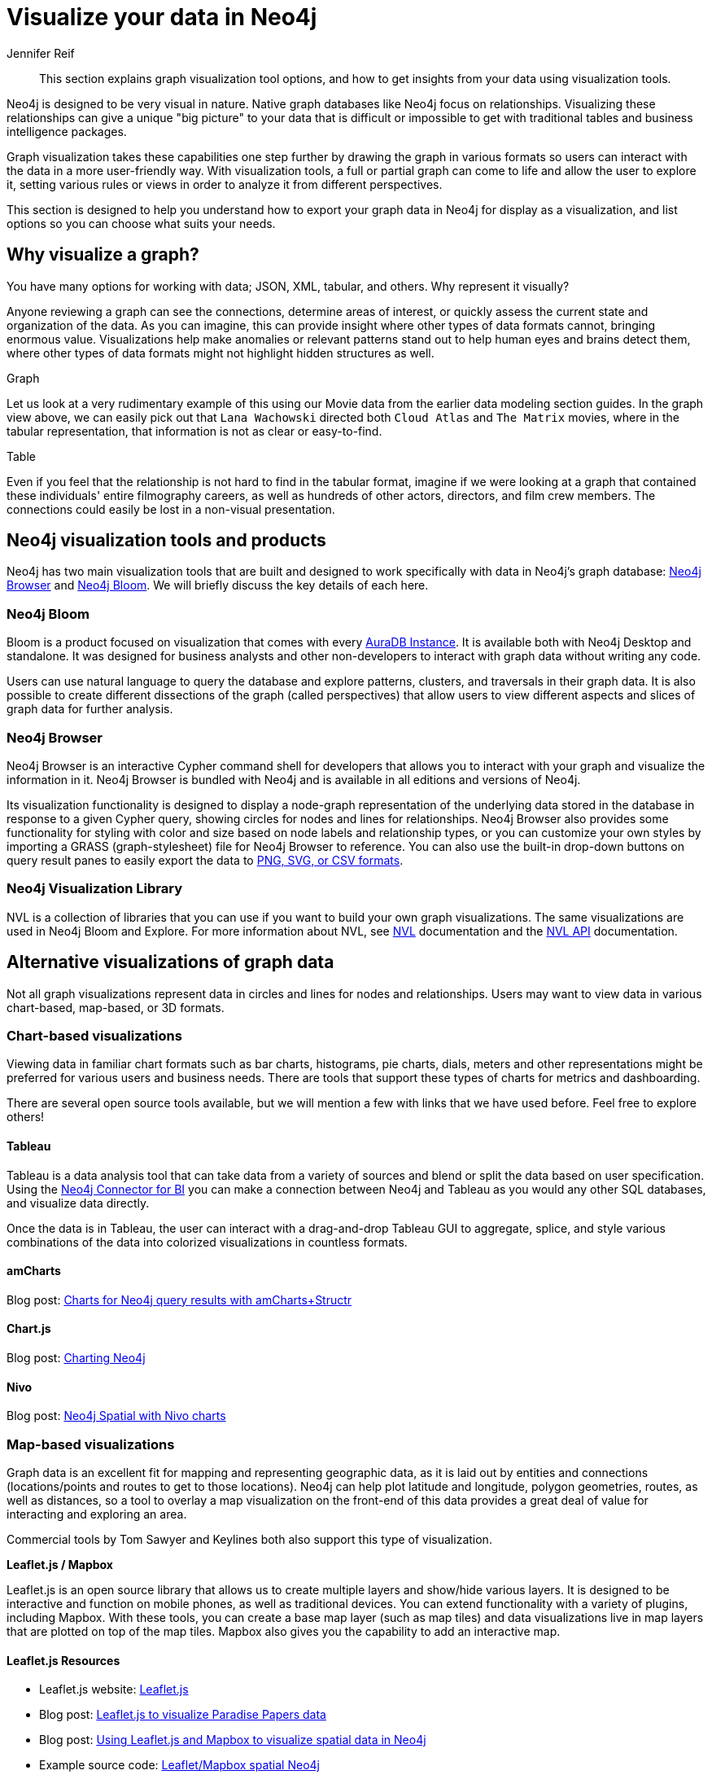 = Visualize your data in Neo4j
:level: Beginner
:author: Jennifer Reif
:category: visualization
:tags: visualization, graph, tools, browser, bloom, introduction, tools, charts, maps, heatmaps, 3d
:description: This section explains graph visualization tool options, and how to get insights from your data using visualization tools.


[abstract]
{description}

// It would be good to use the blog post link:https://neo4j.com/developer-blog/15-tools-for-visualizing-your-neo4j-graph-database/[15 Tools for Visualizing Your Graph Database] by Niels de Jong.
// Also we have a new tool NeoDash2.0 (to ask Alistair: what is the future of this project? It's an open-source product, not an official one. You can download it from the Graph Apps Gallery).
// Apart from it, we need to update Bloom section by adding info of integrated graph algos from GDS.

[#about-graph-vis]
Neo4j is designed to be very visual in nature.
Native graph databases like Neo4j focus on relationships.  Visualizing these relationships can give a unique
"big picture" to your data that is difficult or impossible to get with traditional tables and business intelligence packages.

// image:{neo4j-img-base-uri}bloom-movies-view-1.png[role="popup-link"]

Graph visualization takes these capabilities one step further by drawing the graph in various formats so users can interact with the data in a more user-friendly way.
With visualization tools, a full or partial graph can come to life and allow the user to explore it, setting various rules or views in order to analyze it from different perspectives.

// image:{neo4j-img-base-uri}bloom-movies-view-2.png[role="popup-link"]

This section is designed to help you understand how to export your graph data in Neo4j for display as a visualization, and list options so you can choose what suits your needs.

[#why-vis-graph]
== Why visualize a graph?

You have many options for working with data; JSON, XML, tabular, and others.
Why represent it visually?

Anyone reviewing a graph can see the connections, determine areas of interest, or quickly assess the current state and organization of the data.
As you can imagine, this can provide insight where other types of data formats cannot, bringing enormous value.
Visualizations help make anomalies or relevant patterns stand out to help human eyes and brains detect them, where other types of data formats might not highlight hidden structures as well.

.Graph
// image:{neo4j-img-base-uri}vis_movies_graph_format.jpg[role="popup-link"]

Let us look at a very rudimentary example of this using our Movie data from the earlier data modeling section guides.
In the graph view above, we can easily pick out that `Lana Wachowski` directed both `Cloud Atlas` and `The Matrix` movies, where in the tabular representation, that information is not as clear or easy-to-find.

.Table
// image:{neo4j-img-base-uri}vis_movies_tabular_format.jpg[role="popup-link"]

Even if you feel that the relationship is not hard to find in the tabular format, imagine if we were looking at a graph that contained these individuals' entire filmography careers, as well as hundreds of other actors, directors, and film crew members.
The connections could easily be lost in a non-visual presentation.

[#neo4j-vis-tools]
== Neo4j visualization tools and products

Neo4j has two main visualization tools that are built and designed to work specifically with data in Neo4j’s graph database: link:/developer/neo4j-browser/[Neo4j Browser] and https://neo4j.com/bloom/[Neo4j Bloom^].
We will briefly discuss the key details of each here.

=== Neo4j Bloom

Bloom is a product focused on visualization that comes with every link:{aura_signup}[AuraDB Instance].
It is available both with Neo4j Desktop and standalone.
It was designed for business analysts and other non-developers to interact with graph data without writing any code.

// image:{neo4j-img-base-uri}bloom_vis_yelp.jpg[role="popup-link"]

Users can use natural language to query the database and explore patterns, clusters, and traversals in their graph data.
It is also possible to create different dissections of the graph (called perspectives) that allow users to view different aspects and slices of graph data for further analysis.

=== Neo4j Browser

Neo4j Browser is an interactive Cypher command shell for developers that allows you to interact with your graph and visualize the information in it.
Neo4j Browser is bundled with Neo4j and is available in all editions and versions of Neo4j.

// image:{neo4j-img-base-uri}neo4j-browser-oneshot.png[role="popup-link"]

Its visualization functionality is designed to display a node-graph representation of the underlying data stored in the database in response to a given Cypher query, showing circles for nodes and lines for relationships.
Neo4j Browser also provides some functionality for styling with color and size based on node labels and relationship types, or you can customize your own styles by importing a GRASS (graph-stylesheet) file for Neo4j Browser to reference.
You can also use the built-in drop-down buttons on query result panes to easily export the data to link:/developer/neo4j-browser#browser-tips[PNG, SVG, or CSV formats].

=== Neo4j Visualization Library

NVL is a collection of libraries that you can use if you want to build your own graph visualizations.
The same visualizations are used in Neo4j Bloom and Explore.
For more information about NVL, see link:{docs-home}/nvl/current[NVL] documentation and the link:{docs-home}/api/nvl/current[NVL API] documentation.
 
[#other-vis]
== Alternative visualizations of graph data

Not all graph visualizations represent data in circles and lines for nodes and relationships.
Users may want to view data in various chart-based, map-based, or 3D formats.

[#graph-vis-chart]
=== Chart-based visualizations

Viewing data in familiar chart formats such as bar charts, histograms, pie charts, dials, meters and other representations might be preferred for various users and business needs.
There are tools that support these types of charts for metrics and dashboarding.

There are several open source tools available, but we will mention a few with links that we have used before.
Feel free to explore others!

==== Tableau

// image:{neo4j-img-base-uri}tableau.png[,width=200]

// image::{neo4j-img-base-uri}tableau-neo4j.jpg[role="popup-link",float="right",width=350]

Tableau is a data analysis tool that can take data from a variety of sources and blend or split the data based on user specification.
Using the link:https://neo4j.com/bi-connector/[Neo4j Connector for BI] you can make a connection between
Neo4j and Tableau as you would any other SQL databases, and visualize data directly.

Once the data is in Tableau, the user can interact with a drag-and-drop Tableau GUI to aggregate, splice, and style various combinations of the data into colorized visualizations in countless formats.

==== *amCharts*

Blog post: https://medium.com/neo4j/showing-charts-for-neo4j-query-results-using-amcharts-and-structr-efae0b7a04f0[Charts for Neo4j query results with amCharts+Structr^]

// image::{neo4j-img-base-uri}amcharts_structr.jpg[role="popup-link"]

==== *Chart.js*

Blog post: https://neo4j.com/blog/charting-neo4j-3-0/[Charting Neo4j^]

// image::{neo4j-img-base-uri}chart_js_visualization.jpg[role="popup-link"]

==== *Nivo*

Blog post: https://medium.com/neo4j/working-with-neo4j-date-and-spatial-types-in-a-react-js-app-5475b5042b50[Neo4j Spatial with Nivo charts^]

// image::{neo4j-img-base-uri}nivo_charts_bar.jpg[role="popup-link"]
// image::{neo4j-img-base-uri}nivo_charts_circle.jpg[role="popup-link"]

[#graph-vis-map]
=== *Map-based visualizations*

// image::{neo4j-img-base-uri}mapbox_visualization.jpg[role="popup-link",float="right",width=350]

Graph data is an excellent fit for mapping and representing geographic data, as it is laid out by entities and connections (locations/points and routes to get to those locations).
Neo4j can help plot latitude and longitude, polygon geometries, routes, as well as distances, so a tool to overlay a map visualization on the front-end of this data provides a great deal of value for interacting and exploring an area.

Commercial tools by Tom Sawyer and Keylines both also support this type of visualization.

.*Leaflet.js / Mapbox*
Leaflet.js is an open source library that allows us to create multiple layers and show/hide various layers.
It is designed to be interactive and function on mobile phones, as well as traditional devices.
You can extend functionality with a variety of plugins, including Mapbox.
With these tools, you can create a base map layer (such as map tiles) and data visualizations live in map layers that are plotted on top of the map tiles.
Mapbox also gives you the capability to add an interactive map.

==== Leaflet.js Resources
* Leaflet.js website: https://leafletjs.com/[Leaflet.js^]
* Blog post: https://www.lyonwj.com/2017/11/28/geocoding-paradise-papers-neo4j-spatial-visualization/[Leaflet.js to visualize Paradise Papers data^]
* Blog post: https://medium.com/neo4j/working-with-neo4j-date-and-spatial-types-in-a-react-js-app-5475b5042b50[Using Leaflet.js and Mapbox to visualize spatial data in Neo4j^]
* Example source code: https://github.com/johnymontana/spacetime-reviews[Leaflet/Mapbox spatial Neo4j^]
* Example source code: https://github.com/johnymontana/osm-routing-app[Leaflet/Mapbox interactive map^]
* Video: https://neo4j.com/graphconnect-2018/session/neo4j-spatial-mapping[GraphConnect spatial Neo4j with Leaflet/Mapbox^]

[#graph-vis-heatmap]
=== *Heatmap visualizations*

// image::{neo4j-img-base-uri}heatmap_visualization.jpg[role="popup-link",float="right",width=350]

A heatmap is a data visualization where colors are used to represent data values.
It is often imposed on a map, but could also be on a matrix as well.
When heatmaps are used on a map, pockets of activity may be spread out, so some form of interpolation is often used.

We will list the tool(s) we have encountered so far, but we will add to this as we interact with more.

* *Leaflet.js plugins:*
** Blog post: https://www.lyonwj.com/2017/11/28/geocoding-paradise-papers-neo4j-spatial-visualization/[Leaflet.js heatcanvas plugin^]

[#graph-vis-3d]
=== *3D visualizations*

image::{neo4j-img-base-uri}graph_vis_3d.jpg[role="popup-link",float="right",width=350]

Adding a third dimension may increase some complexity in the visualization, but also adds value.
Exploring your data in 3D can help navigate through large amounts of data better and more clearly.
Clustering should also be more apparent in a 3D visualization because data can be more spread out when using the third dimension, where 2D can cause groups to overlap or display more closely.

Kineviz (commercial tool) also supports this type of visualization.

.*3d-force-graph*
With this open source library, there are a couple of different components for handling the physics behind three dimensions and for actually rendering the visualization.
It uses an iterative approach for rendering in 3D and creates stunning, interactive visualizations.
The tool includes features for customizing styles of nodes and relationships, as well as container layouts, rendering controls, configuring simulation, and user interaction.
The data structure required is similar to previous tools we have seen, with collections for nodes and relationships.
3d-force-graph also offers functionality for visualizations to use with virtual reality.

==== 3d-force-graph Resources
* Source code: https://github.com/vasturiano/3d-force-graph[3d-force-graph Github^]
* Author post: https://bl.ocks.org/vasturiano/02affe306ce445e423f992faeea13521[Example^]
* Blog post: https://medium.com/neo4j/visualizing-graphs-in-3d-with-webgl-9adaaff6fe43[Visualizing Graphs in 3D^]

[#graph-vis-other]
==== *Other categories*

There are still other tools for visualization that may not necessarily fit into the categories we have discussed so far.
Instead, they expand the current boundaries and find uniquely powerful ways to utilize graph technologies.
Thinking outside the box increases the possibilities of graph even further!

.*Graphileon*
// image:{neo4j-img-base-uri}graphileon-logo.png[width=200]

// image::{neo4j-img-base-uri}graphileon_visualization.jpg[role="popup-link",float="right",width=350]

Graphileon is a platform for building graphy applications by composing functions and UI elements.
It can be harnessed by users such as consultants and designers for styling and dashboards.
Developers can also integrate with other technologies to customize applications, embed views, or extend functionality.

[#vis-tools]
== Partner and community visualization tools

Outside of Neo4j's offerings, partners and community members have built tools and integrations to connect graph data in Neo4j with more graph visualizations.
Learn more about options and functionality of these tools in the next section.


[#graph-vis-resources]
== Resources
* https://neo4j.com/docs/browser-manual/current/[Neo4j Browser]
* https://neo4j.com/blog/neo4j-bloom-everywhere-this-spring/[Blog post: Neo4j Bloom^]
* https://neo4j.com/developer-blog/15-tools-for-visualizing-your-neo4j-graph-database/[Blog post: 15 Tools for Visualizing Your Neo4j Graph Database^]
